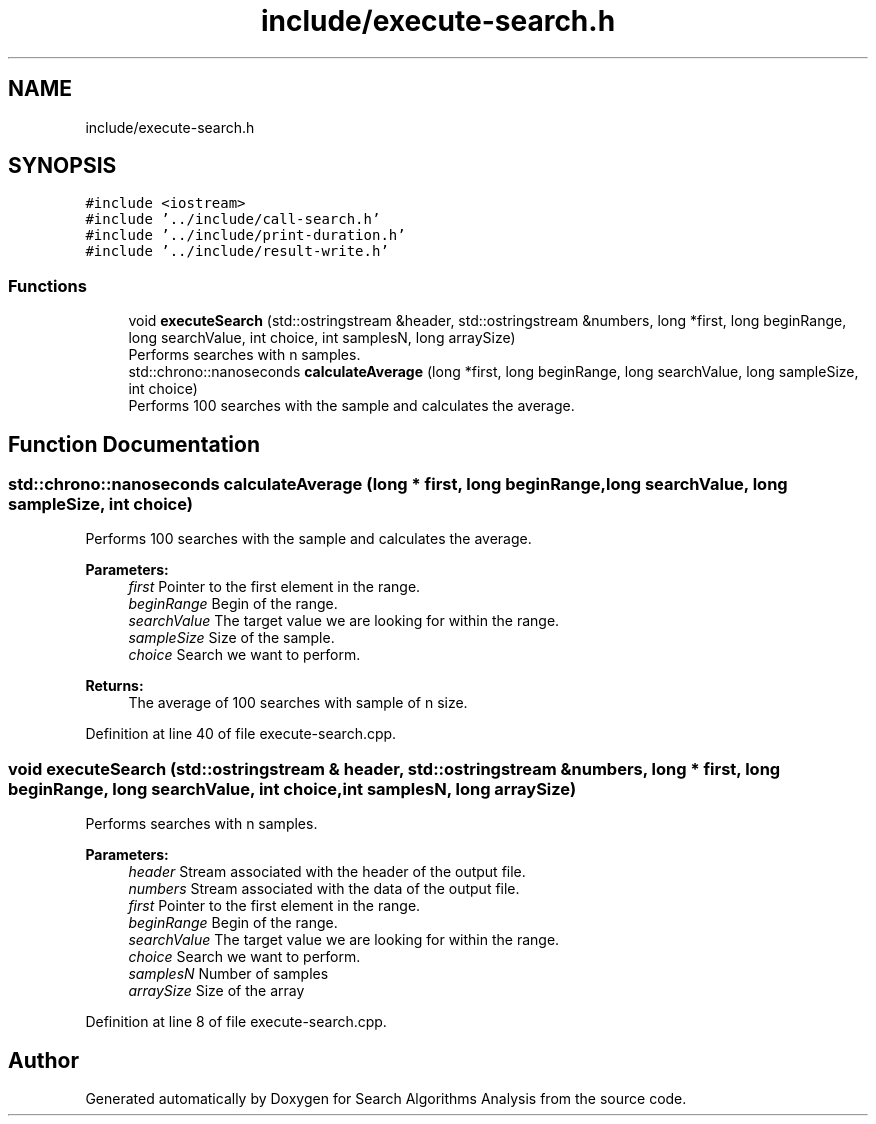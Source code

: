 .TH "include/execute-search.h" 3 "Fri Mar 15 2019" "Version 0.1" "Search Algorithms Analysis" \" -*- nroff -*-
.ad l
.nh
.SH NAME
include/execute-search.h
.SH SYNOPSIS
.br
.PP
\fC#include <iostream>\fP
.br
\fC#include '\&.\&./include/call\-search\&.h'\fP
.br
\fC#include '\&.\&./include/print\-duration\&.h'\fP
.br
\fC#include '\&.\&./include/result\-write\&.h'\fP
.br

.SS "Functions"

.in +1c
.ti -1c
.RI "void \fBexecuteSearch\fP (std::ostringstream &header, std::ostringstream &numbers, long *first, long beginRange, long searchValue, int choice, int samplesN, long arraySize)"
.br
.RI "Performs searches with n samples\&. "
.ti -1c
.RI "std::chrono::nanoseconds \fBcalculateAverage\fP (long *first, long beginRange, long searchValue, long sampleSize, int choice)"
.br
.RI "Performs 100 searches with the sample and calculates the average\&. "
.in -1c
.SH "Function Documentation"
.PP 
.SS "std::chrono::nanoseconds calculateAverage (long * first, long beginRange, long searchValue, long sampleSize, int choice)"

.PP
Performs 100 searches with the sample and calculates the average\&. 
.PP
\fBParameters:\fP
.RS 4
\fIfirst\fP Pointer to the first element in the range\&. 
.br
\fIbeginRange\fP Begin of the range\&. 
.br
\fIsearchValue\fP The target value we are looking for within the range\&. 
.br
\fIsampleSize\fP Size of the sample\&. 
.br
\fIchoice\fP Search we want to perform\&. 
.RE
.PP
\fBReturns:\fP
.RS 4
The average of 100 searches with sample of n size\&. 
.RE
.PP

.PP
Definition at line 40 of file execute\-search\&.cpp\&.
.SS "void executeSearch (std::ostringstream & header, std::ostringstream & numbers, long * first, long beginRange, long searchValue, int choice, int samplesN, long arraySize)"

.PP
Performs searches with n samples\&. 
.PP
\fBParameters:\fP
.RS 4
\fIheader\fP Stream associated with the header of the output file\&. 
.br
\fInumbers\fP Stream associated with the data of the output file\&. 
.br
\fIfirst\fP Pointer to the first element in the range\&. 
.br
\fIbeginRange\fP Begin of the range\&. 
.br
\fIsearchValue\fP The target value we are looking for within the range\&. 
.br
\fIchoice\fP Search we want to perform\&. 
.br
\fIsamplesN\fP Number of samples 
.br
\fIarraySize\fP Size of the array 
.RE
.PP

.PP
Definition at line 8 of file execute\-search\&.cpp\&.
.SH "Author"
.PP 
Generated automatically by Doxygen for Search Algorithms Analysis from the source code\&.
